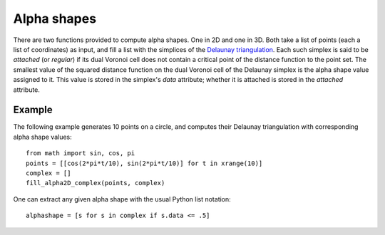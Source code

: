 .. _alphashapes:

Alpha shapes
============

There are two functions provided to compute alpha shapes. One in 2D and one in
3D. Both take a list of points (each a list of coordinates) as input, and fill a
list with the simplices of the `Delaunay triangulation`_. Each such simplex is
said to be *attached* (or *regular*) if its dual Voronoi cell does not contain a
critical point of the distance function to the point set. The smallest value of
the squared distance function on the dual Voronoi cell of the Delaunay simplex
is the alpha shape value assigned to it. This value is stored in the simplex's
`data` attribute; whether it is attached is stored in the `attached` attribute.

.. _`Delaunay triangulation`:   http://en.wikipedia.org/wiki/Delaunay_triangulation


.. function:: fill_alpha2D_complex(points, complex)
    
    Appends to the list `complex` the simplices of the 2D Delaunay triangulation
    on the `points`.

.. function:: fill_alpha3D_complex(points, complex)
    
    Appends to the list `complex` the simplices of the 3D Delaunay triangulation
    on the `points`.


Example
-------

The following example generates 10 points on a circle, and computes their
Delaunay triangulation with corresponding alpha shape values::

    from math import sin, cos, pi
    points = [[cos(2*pi*t/10), sin(2*pi*t/10)] for t in xrange(10)]
    complex = []
    fill_alpha2D_complex(points, complex)

One can extract any given alpha shape with the usual Python list notation::

    alphashape = [s for s in complex if s.data <= .5]
